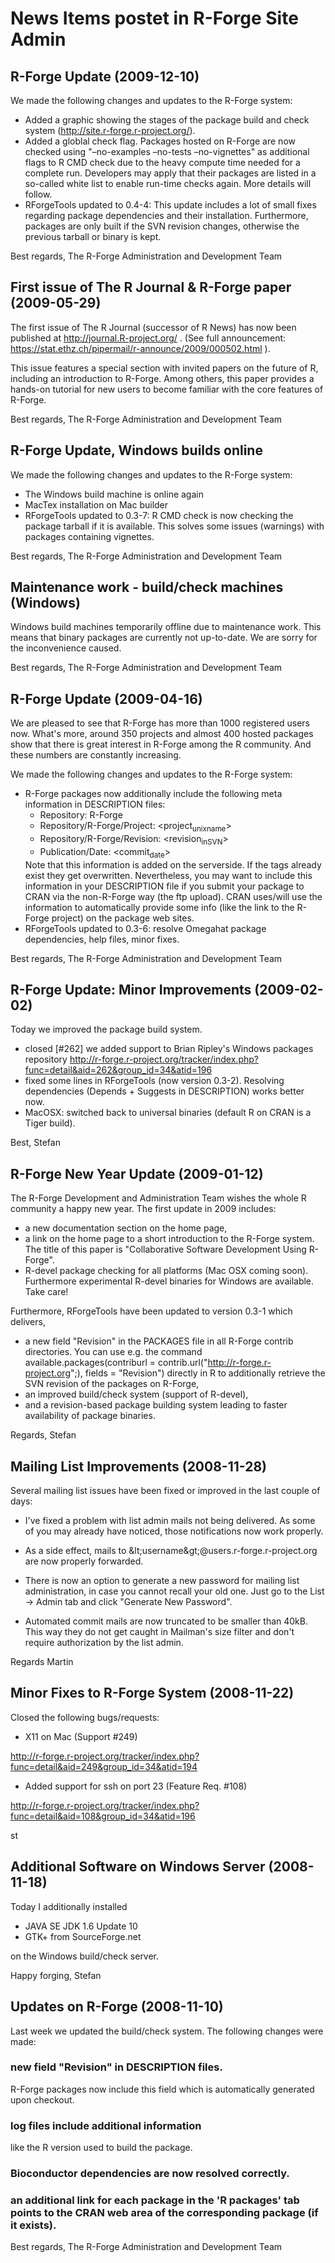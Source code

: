 * News Items postet in R-Forge Site Admin

** R-Forge Update (2009-12-10)

   We made the following changes and updates to the R-Forge system:
   
   - Added a graphic showing the stages of the package build and check
     system (http://site.r-forge.r-project.org/).
   - Added a globlal check flag. Packages hosted on R-Forge are now
     checked using "--no-examples --no-tests --no-vignettes" as
     additional flags to R CMD check due to the heavy compute time
     needed for a complete run. Developers may apply that their 
     packages are listed in a so-called white list to enable run-time
     checks again. More details will follow.
   - RForgeTools updated to 0.4-4: This update includes a lot of small
     fixes regarding package dependencies and their
     installation. Furthermore, packages are only built if the SVN
     revision changes, otherwise the previous tarball or binary
     is kept.

   Best regards,
   The R-Forge Administration and Development Team


** First issue of The R Journal & R-Forge paper (2009-05-29)
   The first issue of The R Journal (successor of R News) has now been
   published at http://journal.R-project.org/ . (See full announcement:
   https://stat.ethz.ch/pipermail/r-announce/2009/000502.html ).

   This issue features a special section with invited papers on the
   future of R, including an introduction to R-Forge. Among others, this
   paper provides a hands-on tutorial for new users to become familiar
   with the core features of R-Forge.

   Best regards, 
   The R-Forge Administration and Development Team

** R-Forge Update, Windows builds online
   We made the following changes and updates to the R-Forge system:

   - The Windows build machine is online again
   - MacTex installation on Mac builder
   - RForgeTools updated to 0.3-7: R CMD check is now checking the
     package tarball if it is available. This solves some issues
     (warnings) with packages containing vignettes.

   Best regards,
   The R-Forge Administration and Development Team

** Maintenance work - build/check machines (Windows)
   Windows build machines temporarily offline due to maintenance
   work. This means that binary packages are currently not up-to-date. We
   are sorry for the inconvenience caused.

   Best regards,
   The R-Forge Administration and Development Team

** R-Forge Update (2009-04-16)
   We are pleased to see that R-Forge has more than 1000
   registered users now. What's more, around 350 projects and
   almost 400 hosted packages show that there is great interest in
   R-Forge among the R community. And these numbers are constantly
   increasing. 
   
   We made the following changes and updates to the R-Forge system:
   
   - R-Forge packages now additionally include the following meta
     information in DESCRIPTION files:
       - Repository: R-Forge
       - Repository/R-Forge/Project: <project_unix_name>
       - Repository/R-Forge/Revision: <revision_in_SVN>
       - Publication/Date: <commit_date>
     Note that this information is added on the serverside. If the
     tags already exist they get overwritten. Nevertheless, you may
     want to include this information in your DESCRIPTION file if you
     submit your package to CRAN via the non-R-Forge way (the ftp
     upload). CRAN uses/will use the information to automatically provide
     some info (like the link to the R-Forge project) on the package
     web sites.
   - RForgeTools updated to 0.3-6: resolve Omegahat package
     dependencies, help files, minor fixes.

   Best regards,
   The R-Forge Administration and Development Team

** R-Forge Update: Minor Improvements (2009-02-02)
   Today we improved the package build system.
   - closed [#262] we added support to Brian Ripley's Windows packages repository
     http://r-forge.r-project.org/tracker/index.php?func=detail&aid=262&group_id=34&atid=196 
   - fixed some lines in RForgeTools (now version 0.3-2). Resolving
     dependencies (Depends + Suggests in DESCRIPTION) works better
     now.
   - MacOSX: switched back to universal binaries (default R on CRAN
     is a Tiger build).

   Best,
   Stefan

** R-Forge New Year Update (2009-01-12)

   The R-Forge Development and Administration Team wishes the whole R community a happy new year. The first update in 2009 includes:
   - a new documentation section on the home page,
   - a link on the home page to a short introduction to the R-Forge system. The title of this paper is "Collaborative Software Development Using R-Forge".
   - R-devel package checking for all platforms (Mac OSX coming soon). Furthermore experimental R-devel binaries for Windows are available. Take care!
   
   Furthermore, RForgeTools have been updated to version 0.3-1 which delivers,
   - a new field "Revision" in the PACKAGES file in all R-Forge contrib directories. You can use e.g. the command available.packages(contriburl = contrib.url("http://r-forge.r-project.org";), fields = "Revision") directly in R to additionally retrieve the SVN revision of the packages on R-Forge,
   - an improved build/check system (support of R-devel),
   - and a revision-based package building system leading to faster availability of package binaries.
   
   Regards,
   Stefan

** Mailing List Improvements (2008-11-28)

   Several mailing list issues have been fixed or improved in the last couple of days:
   
   - I've fixed a problem with list admin mails not being delivered. As some of you may already have noticed, those notifications now work properly.
   
   - As a side effect, mails to &lt;username&gt;@users.r-forge.r-project.org are now properly forwarded.
   
   - There is now an option to generate a new password for mailing list administration, in case you cannot recall your old one. Just go to the List -> Admin tab and click "Generate New Password".
   
   - Automated commit mails are now truncated to be smaller than 40kB. This way they do not get caught in Mailman's size filter and don't require authorization by the list admin.

   Regards
   Martin

** Minor Fixes to R-Forge System (2008-11-22)
Closed the following bugs/requests:

- X11 on Mac (Support #249)
http://r-forge.r-project.org/tracker/index.php?func=detail&aid=249&group_id=34&atid=194
- Added support for ssh on port 23 (Feature Req. #108)
http://r-forge.r-project.org/tracker/index.php?func=detail&aid=108&group_id=34&atid=196

st

** Additional Software on Windows Server (2008-11-18)

   Today I additionally installed
   - JAVA SE JDK 1.6 Update 10
   - GTK+ from SourceForge.net
   on the Windows build/check server.

   Happy forging,
   Stefan

** Updates on R-Forge (2008-11-10)

   Last week we updated the build/check system. The following changes
   were made:

*** new field "Revision" in DESCRIPTION files.
    R-Forge packages now include this field which is automatically generated upon checkout.
    
*** log files include additional information 
    like the R version used to build the package.

*** Bioconductor dependencies are now resolved correctly.
*** an additional link for each package in the 'R packages' tab points to the CRAN web area of the corresponding package (if it exists).

   Best regards,
   The R-Forge Administration and Development Team


